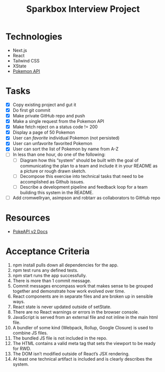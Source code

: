 #+TITLE: Sparkbox Interview Project

* Technologies
:PROPERTIES:
:CREATED:  [2021-02-15 Mon 16:05]
:END:

- Next.js
- React
- Tailwind CSS
- XState
- [[https://pokeapi.co/][Pokemon API]]

* Tasks

- [X] Copy existing project and gut it
- [X] Do first git commit
- [X] Make private GitHub repo and push
- [X] Make a single request from the Pokemon API
- [X] Make fetch reject on a status code != 200
- [X] Display a page of 50 Pokemon
- [X] User can /favorite/ individual Pokemon (not persisted)
- [X] User can unfavorite favorited Pokemon
- [X] User can sort the list of Pokemon by name from A-Z
- [ ] In less than one hour, do one of the following:
  + [ ] Diagram how this “system” should be built with the goal of communicating the plan to a team and include it in your README as a picture or rough drawn sketch.
  + [ ] Decompose this exercise into technical tasks that need to be accomplished as Github issues.
  + [ ] Describe a development pipeline and feedback loop for a team building this system in the README.
- [ ] Add cromwellryan, asimpson and robtarr as collaborators to GitHub repo

* Resources
:PROPERTIES:
:CREATED:  [2021-03-17 Wed 20:31]
:END:

- [[https://pokeapi.co/docs/v2][PokeAPI v2 Docs]]

* Acceptance Criteria
:PROPERTIES:
:CREATED:  [2021-03-17 Wed 20:06]
:END:

1. npm install pulls down all dependencies for the app.
2. npm test runs any defined tests.
3. npm start runs the app successfully.
4. There is more than 1 commit message.
5. Commit messages encompass work that makes sense to be grouped together and demonstrate how work evolved over time.
6. React components are in separate files and are broken up in sensible ways.
7. React state is never updated outside of setState.
8. There are no React warnings or errors in the browser console.
9. JavaScript is served from an external file and not inline in the main html file.
10. A bundler of some kind (Webpack, Rollup, Google Closure) is used to combine JS files.
11. The bundled JS file is not included in the repo.
12. The HTML contains a valid meta tag that sets the viewport to be ready for RWD.
13. The DOM isn’t modified outside of React’s JSX rendering.
14. At least one technical artifact is included and is clearly describes the system.
